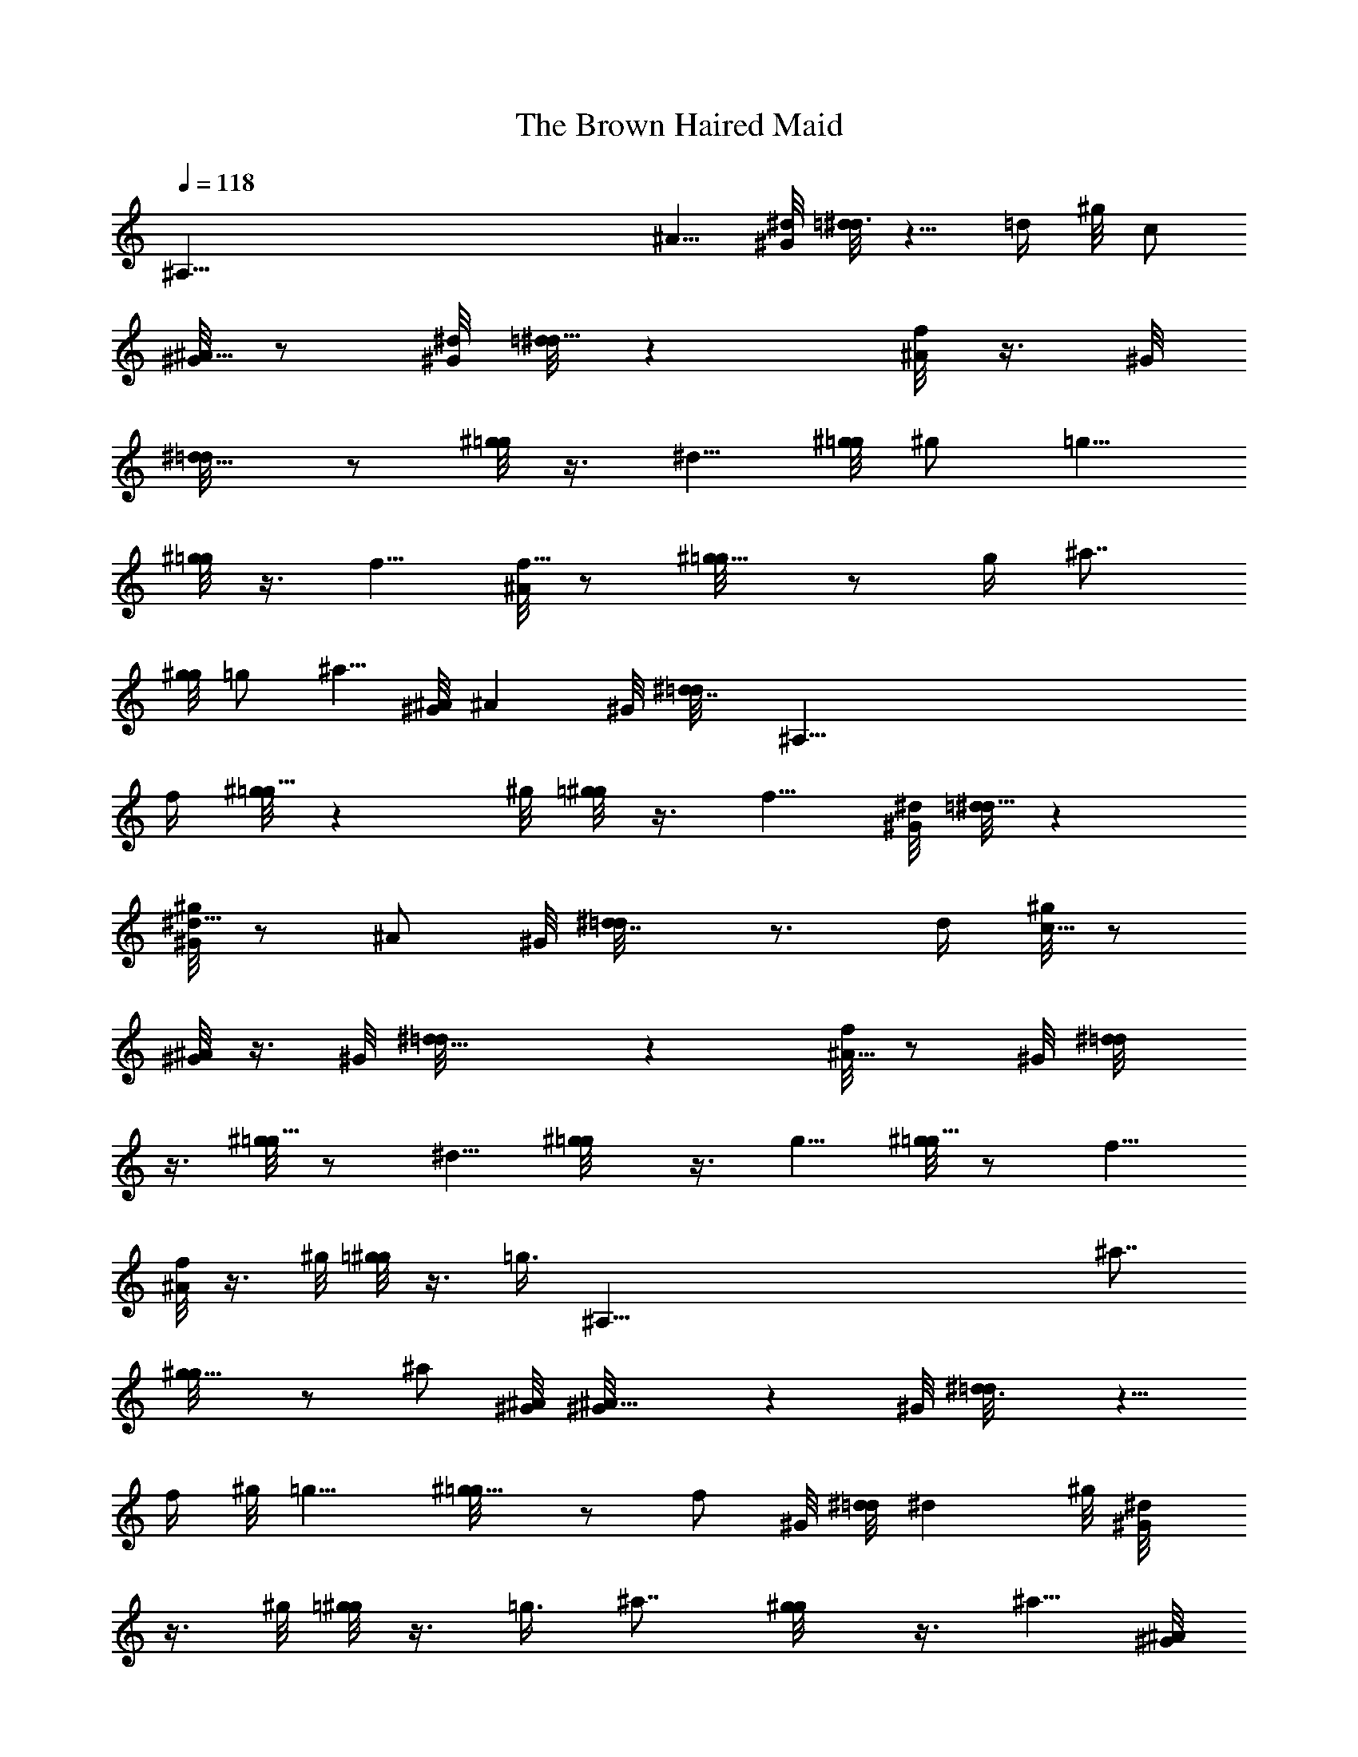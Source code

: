 X: 1
T: The Brown Haired Maid
Z: by Tiamo/Skjald
L: 1/4
Q: 1/4=118
K: C
[^A,125/8z13/8] ^A5/8 [^G/8^d/8] [=d/8^d3/4] z5/8 =d/4 ^g/8 c/2
[^G/8^A5/8] z/2 [^G/8^d/8] [=d/8^d9/8] z [f/8^A/2] z3/8 ^G/8
[^d5/8=d/8] z/2 [^g/8=g/2] z3/8 ^d5/8 [^g/8=g/8] ^g/2 =g5/8
[^g/8=g/2] z3/8 f5/8 [^A/8f5/8] z/2 [^g5/8=g/8] z/2 g/4 ^a7/8
[g/8^g/8] =g/2 ^a5/8 [^A/8^G/8] ^A ^G/8 [^d7/8=d/8] [^A,125/8z3/4]
f/4 [^g/8=g9/8] z ^g/8 [=g/8^g/2] z3/8 f5/8 [^G/8^d/8] [=d/8^d9/8] z
[^g/8^d5/8^G/8] z/2 ^A/2 ^G/8 [^d7/8=d/8] z3/4 d/4 [^g/8c5/8] z/2
[^G/8^A/2] z3/8 ^G/8 [^d9/8=d/8] z [f/8^A5/8] z/2 ^G/8 [^d/2=d/8]
z3/8 [^g/8=g5/8] z/2 ^d5/8 [^g/2=g/8] z3/8 g5/8 [^g/8=g5/8] z/2 f5/8
[^A/8f/2] z3/8 ^g/8 [=g/8^g/2] z3/8 [=g3/8z/4] [^A,125/8z/8] ^a7/8
[g5/8^g/8] z/2 ^a/2 [^A/8^G/8] [^A9/8^G/8] z ^G/8 [^d3/4=d/8] z5/8
f/4 ^g/8 =g9/8 [^g5/8=g/8] z/2 f/2 ^G/8 [^d/8=d/8] ^d ^g/8 [^d/2^G/8]
z3/8 ^g/8 [=g/8^g/2] z3/8 =g3/8 ^a7/8 [g/2^g/8] z3/8 ^a5/8 [^A/8^G/8]
[^A9/8^G/8] z [^G/8^d/8] [=d/8^d3/4] z5/8 f/4 ^g/8 =g/2 ^d5/8
[^g5/8=g/8] z/8 [^A,125/8z3/8] g/2 ^g/8 =g/2 f5/8 [^A/8f5/8] z/2
[^g5/8=g/8] z/2 g/4 ^a7/8 [g5/8^g/8] z/2 ^a/2 ^A/8 [^G/8^A/8] ^A ^G/8
[^d3/4=d/8] z5/8 f3/8 [^g/8=g9/8] z [^g/8=g/8] ^g/2 f5/8 [^G/8^d/8]
[=d/8^d9/8] z [^g/8^d5/8^G/8] z/2 [^g/2=g/8] z3/8 g3/8 ^a7/8
[g5/8^g/8] z/2 ^a/2 ^A/8 [^G/8^A9/8] z/8 [^A,125/8z7/8] ^G/8
[^d3/4=d/8] z5/8 f3/8 [^g/8=g/2] z3/8 ^d5/8 [^g/8=g/8] ^g/2 =g5/8
[^g/8=g/2] z3/8 f5/8 [^A/8f5/8] z/2 [^g5/8=g/8] z/2 ^a7/8 ^g/4
[=g/8^g/8] =g/2 ^a5/8 [^A/8^G/8] ^A ^G/8 [^d/8=d/8] ^d3/4 f/4
[^g/8=g9/8] z ^g/8 [=g/8^g/2] z3/8 f5/8 ^G/8 [^d9/8=d/8] z
[^g/8^d/8^G/8] [^d/2z/4] ^A,/4